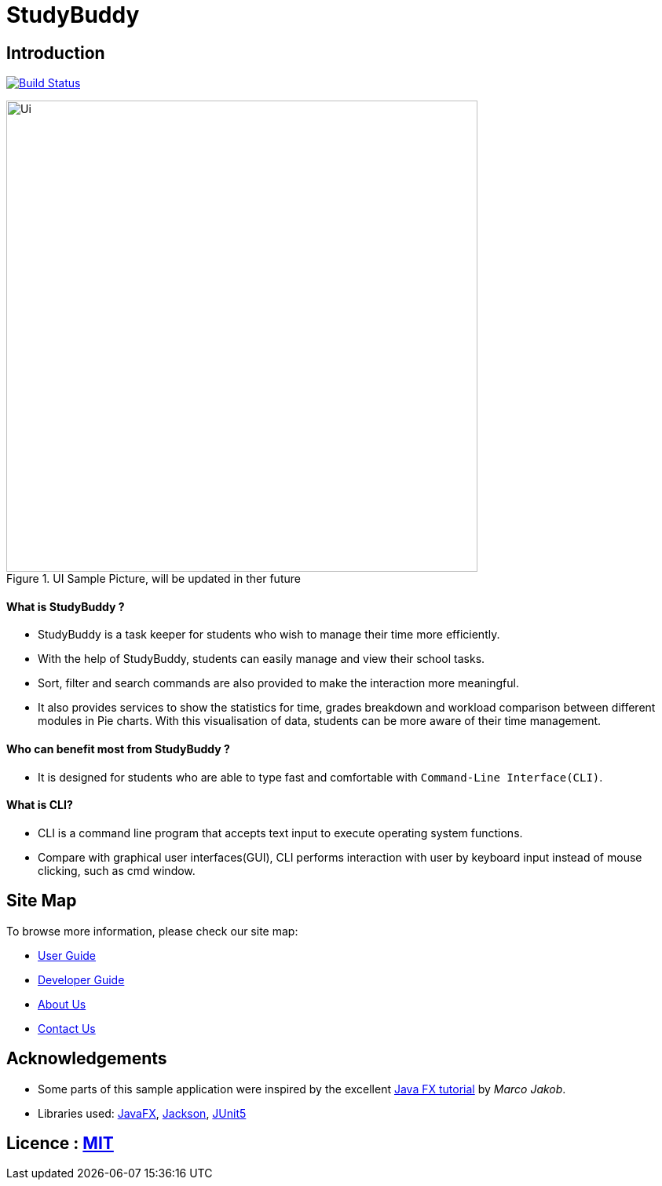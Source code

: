 = StudyBuddy

== Introduction

ifdef::env-github,env-browser[:relfileprefix: docs/]

https://github.com/AY1920S2-CS2103T-W16-3/main[image:https://travis-ci.org/AY1920S2-CS2103T-W16-3/main.svg?branch=master[Build Status]]

ifdef::env-github[]
image::docs/images/Ui.png[width="600"]
endif::[]

ifndef::env-github[]
image::images/Ui.png[width="600",title="UI Sample Picture, will be updated in ther future"]
endif::[]

==== What is StudyBuddy ?

* StudyBuddy is a task keeper for students who wish to manage their time more efficiently.
* With the help of StudyBuddy, students can easily manage and view their school tasks.
* Sort, filter and search commands are also provided to make the interaction more meaningful.
* It also provides services to show the statistics for time, grades breakdown and workload comparison between different modules in Pie charts.
With this visualisation of data, students can be more aware of their time management.

==== Who can benefit most from StudyBuddy ?

* It is designed for students who are able to type fast and comfortable with `Command-Line Interface(CLI)`.

==== What is CLI?

* CLI is a command line program that accepts text input to execute operating system functions.
* Compare with graphical user interfaces(GUI), CLI performs interaction with user by keyboard input instead of mouse clicking, such as cmd window.

== Site Map

To browse more information, please check our site map:

* <<UserGuide#, User Guide>>
* <<DeveloperGuide#, Developer Guide>>
* <<AboutUs#, About Us>>
* <<ContactUs#, Contact Us>>

== Acknowledgements

* Some parts of this sample application were inspired by the excellent
http://code.makery.ch/library/javafx-8-tutorial/[Java FX tutorial] by _Marco Jakob_.
* Libraries used: https://openjfx.io/[JavaFX],
https://github.com/FasterXML/jackson[Jackson], https://github.com/junit-team/junit5[JUnit5]

== Licence : link:LICENSE[MIT]
